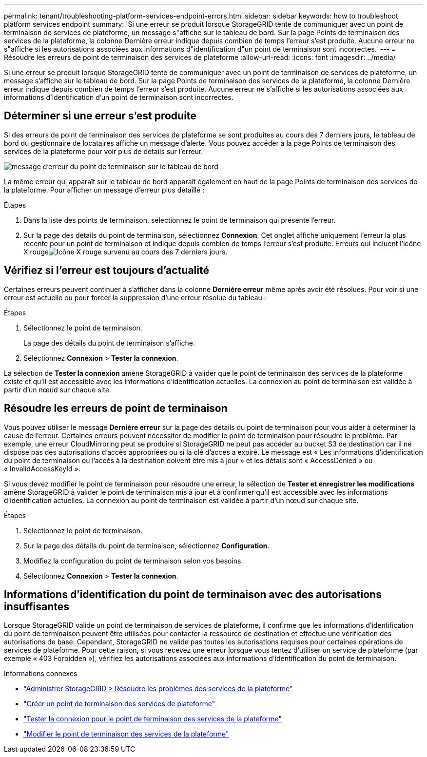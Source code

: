 ---
permalink: tenant/troubleshooting-platform-services-endpoint-errors.html 
sidebar: sidebar 
keywords: how to troubleshoot platform services endpoint 
summary: 'Si une erreur se produit lorsque StorageGRID tente de communiquer avec un point de terminaison de services de plateforme, un message s"affiche sur le tableau de bord.  Sur la page Points de terminaison des services de la plateforme, la colonne Dernière erreur indique depuis combien de temps l’erreur s’est produite.  Aucune erreur ne s"affiche si les autorisations associées aux informations d"identification d"un point de terminaison sont incorrectes.' 
---
= Résoudre les erreurs de point de terminaison des services de plateforme
:allow-uri-read: 
:icons: font
:imagesdir: ../media/


[role="lead"]
Si une erreur se produit lorsque StorageGRID tente de communiquer avec un point de terminaison de services de plateforme, un message s'affiche sur le tableau de bord.  Sur la page Points de terminaison des services de la plateforme, la colonne Dernière erreur indique depuis combien de temps l’erreur s’est produite.  Aucune erreur ne s'affiche si les autorisations associées aux informations d'identification d'un point de terminaison sont incorrectes.



== Déterminer si une erreur s'est produite

Si des erreurs de point de terminaison des services de plateforme se sont produites au cours des 7 derniers jours, le tableau de bord du gestionnaire de locataires affiche un message d'alerte.  Vous pouvez accéder à la page Points de terminaison des services de la plateforme pour voir plus de détails sur l'erreur.

image::../media/tenant_dashboard_endpoint_error.png[message d'erreur du point de terminaison sur le tableau de bord]

La même erreur qui apparaît sur le tableau de bord apparaît également en haut de la page Points de terminaison des services de la plateforme.  Pour afficher un message d’erreur plus détaillé :

.Étapes
. Dans la liste des points de terminaison, sélectionnez le point de terminaison qui présente l’erreur.
. Sur la page des détails du point de terminaison, sélectionnez *Connexion*.  Cet onglet affiche uniquement l’erreur la plus récente pour un point de terminaison et indique depuis combien de temps l’erreur s’est produite.  Erreurs qui incluent l'icône X rougeimage:../media/icon_alert_red_critical.png["Icône X rouge"] survenu au cours des 7 derniers jours.




== Vérifiez si l'erreur est toujours d'actualité

Certaines erreurs peuvent continuer à s'afficher dans la colonne *Dernière erreur* même après avoir été résolues.  Pour voir si une erreur est actuelle ou pour forcer la suppression d'une erreur résolue du tableau :

.Étapes
. Sélectionnez le point de terminaison.
+
La page des détails du point de terminaison s’affiche.

. Sélectionnez *Connexion* > *Tester la connexion*.


La sélection de *Tester la connexion* amène StorageGRID à valider que le point de terminaison des services de la plateforme existe et qu'il est accessible avec les informations d'identification actuelles.  La connexion au point de terminaison est validée à partir d’un nœud sur chaque site.



== Résoudre les erreurs de point de terminaison

Vous pouvez utiliser le message *Dernière erreur* sur la page des détails du point de terminaison pour vous aider à déterminer la cause de l'erreur.  Certaines erreurs peuvent nécessiter de modifier le point de terminaison pour résoudre le problème.  Par exemple, une erreur CloudMirroring peut se produire si StorageGRID ne peut pas accéder au bucket S3 de destination car il ne dispose pas des autorisations d’accès appropriées ou si la clé d’accès a expiré.  Le message est « Les informations d'identification du point de terminaison ou l'accès à la destination doivent être mis à jour » et les détails sont « AccessDenied » ou « InvalidAccessKeyId ».

Si vous devez modifier le point de terminaison pour résoudre une erreur, la sélection de *Tester et enregistrer les modifications* amène StorageGRID à valider le point de terminaison mis à jour et à confirmer qu'il est accessible avec les informations d'identification actuelles.  La connexion au point de terminaison est validée à partir d’un nœud sur chaque site.

.Étapes
. Sélectionnez le point de terminaison.
. Sur la page des détails du point de terminaison, sélectionnez *Configuration*.
. Modifiez la configuration du point de terminaison selon vos besoins.
. Sélectionnez *Connexion* > *Tester la connexion*.




== Informations d'identification du point de terminaison avec des autorisations insuffisantes

Lorsque StorageGRID valide un point de terminaison de services de plateforme, il confirme que les informations d'identification du point de terminaison peuvent être utilisées pour contacter la ressource de destination et effectue une vérification des autorisations de base.  Cependant, StorageGRID ne valide pas toutes les autorisations requises pour certaines opérations de services de plateforme.  Pour cette raison, si vous recevez une erreur lorsque vous tentez d'utiliser un service de plateforme (par exemple « 403 Forbidden »), vérifiez les autorisations associées aux informations d'identification du point de terminaison.

.Informations connexes
* link:../admin/troubleshooting-platform-services.html["Administrer StorageGRID > Résoudre les problèmes des services de la plateforme"]
* link:creating-platform-services-endpoint.html["Créer un point de terminaison des services de plateforme"]
* link:testing-connection-for-platform-services-endpoint.html["Tester la connexion pour le point de terminaison des services de la plateforme"]
* link:editing-platform-services-endpoint.html["Modifier le point de terminaison des services de la plateforme"]

